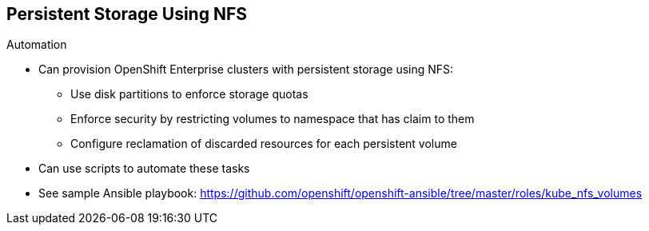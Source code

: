 == Persistent Storage Using NFS
:noaudio:

.Automation

* Can provision OpenShift Enterprise clusters with persistent storage using NFS:
** Use disk partitions to enforce storage quotas
** Enforce security by restricting volumes to namespace that has claim to them
** Configure reclamation of discarded resources for each persistent volume

* Can use scripts to automate these tasks
* See sample Ansible playbook:
https://github.com/openshift/openshift-ansible/tree/master/roles/kube_nfs_volumes


ifdef::showscript[]

=== Transcript

The preceding sections have discussed the ways you can provision OpenShift Enterprise clusters with persistent storage using NFS:

* Use disk partitions to enforce storage quotas
* Enforce security by restricting volumes to the namespace that has a claim to them
* Configure reclamation of discarded resources for each persistent volume

After you set up your OpenShift Enterprise environment and clusters to use persistent storage, it is easy to create scripts to automate these tasks.

To help you get started, see the example Ansible playbook at the web address shown here.

endif::showscript[]
